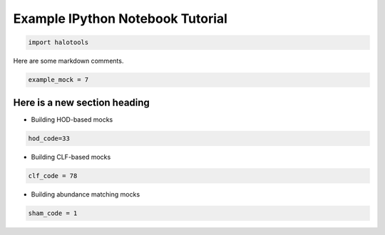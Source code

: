 *********************************
Example IPython Notebook Tutorial
*********************************

.. code:: python

    import halotools

Here are some markdown comments.

.. code:: python

    example_mock = 7

Here is a new section heading
-----------------------------

-  Building HOD-based mocks

.. code:: python

    hod_code=33

-  Building CLF-based mocks

.. code:: python

    clf_code = 78

-  Building abundance matching mocks

.. code:: python

    sham_code = 1